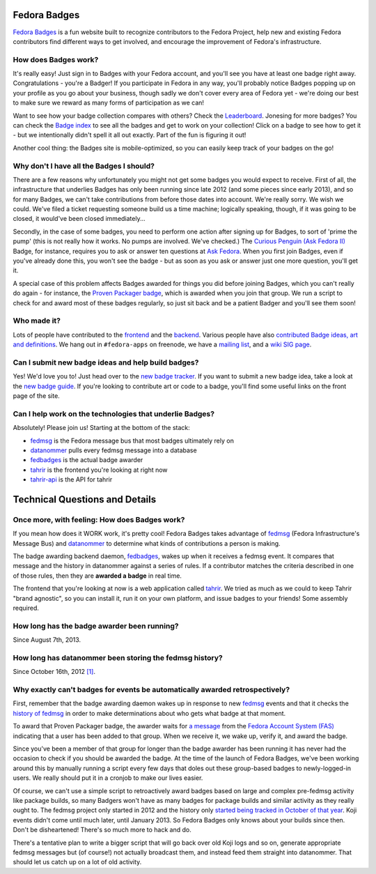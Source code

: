 Fedora Badges
=============

`Fedora Badges <https://badges.fedoraproject.org>`_ is a fun website built to recognize contributors to the Fedora Project, help new and existing Fedora contributors find different ways to get involved, and encourage the improvement of Fedora's infrastructure.

.. image:: http://oddshocks.com/presentations/fedora_badges/badges_fan.png
   :alt: Fedora Badges

How does Badges work?
---------------------

It's really easy! Just sign in to Badges with your Fedora account, and you'll see you have at least one badge right away. Congratulations - you're a Badger! If you participate in Fedora in any way, you'll probably notice Badges popping up on your profile as you go about your business, though sadly we don't cover every area of Fedora yet - we're doing our best to make sure we reward as many forms of participation as we can!

Want to see how your badge collection compares with others? Check the `Leaderboard <https://badges.fedoraproject.org/leaderboard>`_. Jonesing for more badges? You can check the `Badge index <https://badges.fedoraproject.org/explore/badges>`_ to see all the badges and get to work on your collection! Click on a badge to see how to get it - but
we intentionally didn't spell it all out exactly. Part of the fun is figuring it out!

Another cool thing: the Badges site is mobile-optimized, so you can easily keep track of your badges on the go!

Why don't I have all the Badges I should?
-----------------------------------------

There are a few reasons why unfortunately you might not get some badges you would expect to receive. First of all, the infrastructure that underlies Badges has only been running since late 2012 (and some pieces since early 2013), and so for many Badges, we can't take contributions from before those dates into account. We're really sorry. We wish we could. We've filed a ticket requesting someone build us a time machine; logically speaking, though, if it was going to be closed, it would've been closed immediately...

Secondly, in the case of some badges, you need to perform one action after signing up for Badges, to sort of 'prime the pump' (this is not really how it works. No pumps are involved. We've checked.) The `Curious Penguin (Ask Fedora II) <https://badges.fedoraproject.org/badge/curious-penguin-ask-fedora-ii>`_ Badge, for instance, requires you to ask or answer ten questions at `Ask Fedora <https://ask.fedoraproject.org>`_. When you first join Badges, even if you've already done this, you won't see the badge - but as soon as you ask or answer just one more question, you'll get it.

A special case of this problem affects Badges awarded for things you did before joining Badges, which you can't really do again - for instance, the `Proven Packager badge <https://badges.fedoraproject.org/badge/proven-packager>`_, which is awarded when you join that group. We run a script to check for and award most of these badges regularly, so just sit back and be a patient Badger and you'll see them soon!

Who made it?
------------

Lots of people have contributed to the `frontend <https://github.com/fedora-infra/tahrir/graphs/contributors>`_ and the `backend <https://github.com/fedora-infra/fedbadges/graphs/contributors>`_. Various people have also `contributed Badge ideas, art and definitions <https://fedorahosted.org/fedora-badges/report/18>`_. We hang out in ``#fedora-apps`` on freenode, we have a `mailing list <https://lists.fedoraproject.org/mailman/listinfo/badges>`_, and a `wiki SIG page <https://fedoraproject.org/wiki/Open_Badges>`_.

Can I submit new badge ideas and help build badges?
---------------------------------------------------

Yes! We'd love you to! Just head over to the `new badge tracker <https://fedorahosted.org/fedora-badges>`_. If you want to submit a new badge idea, take a look at the `new badge guide <https://fedorahosted.org/fedora-badges/wiki/NewBadgeGuide>`_. If you're looking to contribute art or code to a badge, you'll find some useful links on the front page of the site.

Can I help work on the technologies that underlie Badges?
---------------------------------------------------------

Absolutely! Please join us! Starting at the bottom of the stack:

- `fedmsg <https://github.com/fedora-infra/fedmsg>`_ is the Fedora message bus that most badges ultimately rely on
- `datanommer <https://github.com/fedora-infra/datanommer>`_ pulls every fedmsg message into a database
- `fedbadges <https://github.com/fedora-infra/fedbadges>`_ is the actual badge awarder
- `tahrir <https://github.com/fedora-infra/tahrir>`_ is the frontend you're looking at right now
- `tahrir-api <https://github.com/fedora-infra/tahrir-api>`_ is the API for tahrir

Technical Questions and Details
===============================

Once more, with feeling: How does Badges work?
----------------------------------------------

If you mean how does it WORK work, it's pretty cool! Fedora Badges takes advantage of `fedmsg <http://fedmsg.com>`_ (Fedora Infrastructure's Message Bus) and `datanommer <https://apps.fedoraproject.org/datagrepper>`_ to determine what kinds of contributions a person is making.

The badge awarding backend daemon, `fedbadges <https://github.com/fedora-infra/fedbadges>`_, wakes up when it receives a fedmsg event. It compares that message and the history in datanommer against a series of rules. If a contributor matches the criteria described in one of those rules, then they are **awarded a badge** in real time.

The frontend that you're looking at now is a web application called `tahrir <https://github.com/fedora-infra/tahrir>`_. We tried as much as we could to keep Tahrir "brand agnostic", so you can install it, run it on your own platform, and issue badges to your friends! Some assembly required.

How long has the badge awarder been running?
--------------------------------------------

Since August 7th, 2013.

How long has datanommer been storing the fedmsg history?
--------------------------------------------------------

Since October 16th, 2012 `[1]
<http://threebean.org/blog/datanommer-and-fedmsg-activity/>`_.

Why exactly can't badges for events be automatically awarded retrospectively?
-----------------------------------------------------------------------------

First, remember that the badge awarding daemon wakes up in response to new `fedmsg <http://fedmsg.com>`_ events and that it checks the `history of fedmsg <https://apps.fedoraproject.org/datagrepper>`_ in order to make determinations
about who gets what badge at that moment.

To award that Proven Packager badge, the awarder waits for `a message <http://www.fedmsg.com/en/latest/topics/#fas-group-member-sponsor>`_ from the `Fedora Account System (FAS) <https://admin.fedoraproject.org/accounts>`_ indicating that a user has been added to that group. When we receive it, we wake up, verify it, and award the badge.

Since you've been a member of that group for longer than the badge awarder has been running it has never had the occasion to check if you should be awarded the badge. At the time of the launch of Fedora Badges, we've been working
around this by manually running a script every few days that doles out these group-based badges to newly-logged-in users. We really should put it in a cronjob to make our lives easier.

Of course, we can't use a simple script to retroactively award badges based on large and complex pre-fedmsg activity like package builds, so many Badgers won't have as many badges for package builds and similar activity as they really ought to. The fedmsg project only started in 2012 and the history only `started being tracked in October of that year
<http://threebean.org/blog/datanommer-and-fedmsg-activity/>`_. Koji events didn't come until much later, until January 2013. So Fedora Badges only knows about your builds since then. Don't be disheartened! There's so much more to hack and do.

There's a tentative plan to write a bigger script that will go back over old Koji logs and so on, generate appropriate fedmsg messages but (of course!) not actually broadcast them, and instead feed them straight into datanommer. That should let us catch up on a lot of old activity.

